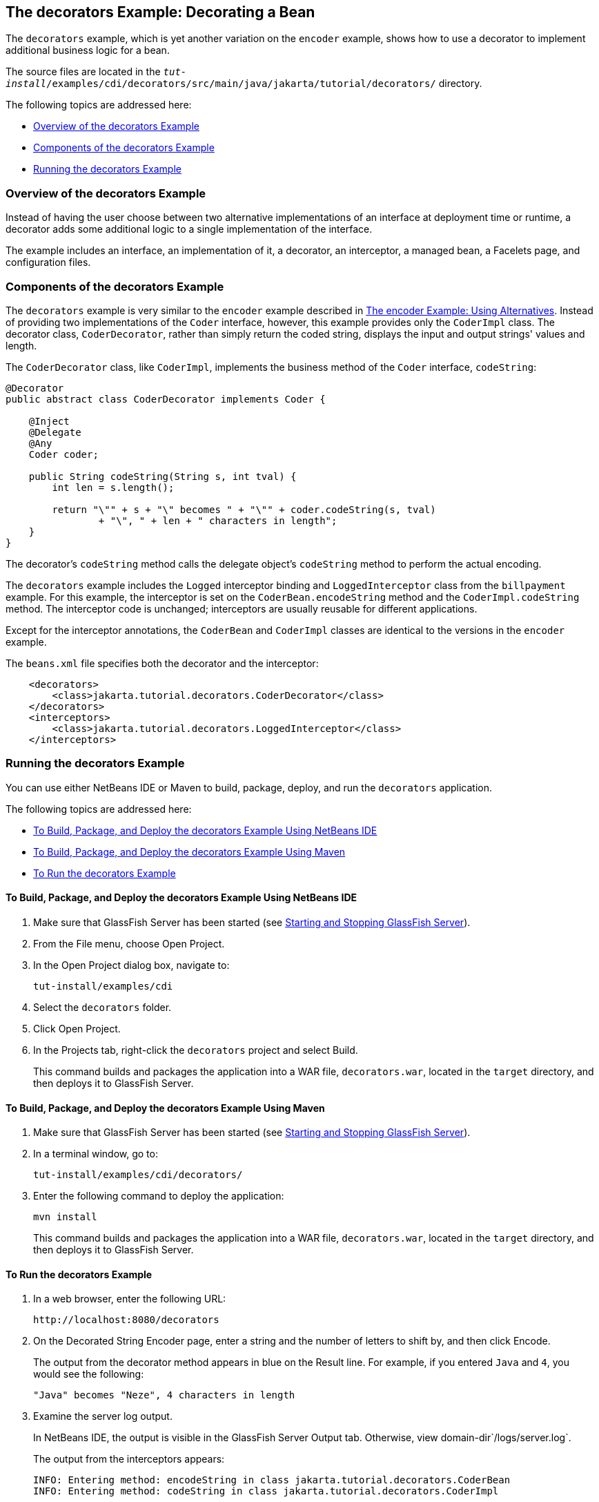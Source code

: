 [[GKPAX]][[the-decorators-example-decorating-a-bean]]

== The decorators Example: Decorating a Bean

The `decorators` example, which is yet another variation on the
`encoder` example, shows how to use a decorator to implement additional
business logic for a bean.

The source files are located in the
`_tut-install_/examples/cdi/decorators/src/main/java/jakarta/tutorial/decorators/`
directory.

The following topics are addressed here:

* link:#CHDDDFCI[Overview of the decorators Example]
* link:#GKPAQ[Components of the decorators Example]
* link:#GKPBK[Running the decorators Example]

[[CHDDDFCI]][[overview-of-the-decorators-example]]

=== Overview of the decorators Example

Instead of having the user choose between two alternative
implementations of an interface at deployment time or runtime, a
decorator adds some additional logic to a single implementation of the
interface.

The example includes an interface, an implementation of it, a decorator,
an interceptor, a managed bean, a Facelets page, and configuration
files.

[[GKPAQ]][[components-of-the-decorators-example]]

=== Components of the decorators Example

The `decorators` example is very similar to the `encoder` example
described in link:#GKHPU[The encoder Example:
Using Alternatives]. Instead of providing two implementations of the
`Coder` interface, however, this example provides only the `CoderImpl`
class. The decorator class, `CoderDecorator`, rather than simply return
the coded string, displays the input and output strings' values and
length.

The `CoderDecorator` class, like `CoderImpl`, implements the business
method of the `Coder` interface, `codeString`:

[source,java]
----
@Decorator
public abstract class CoderDecorator implements Coder {

    @Inject
    @Delegate
    @Any
    Coder coder;

    public String codeString(String s, int tval) {
        int len = s.length();

        return "\"" + s + "\" becomes " + "\"" + coder.codeString(s, tval)
                + "\", " + len + " characters in length";
    }
}
----

The decorator's `codeString` method calls the delegate object's
`codeString` method to perform the actual encoding.

The `decorators` example includes the `Logged` interceptor binding and
`LoggedInterceptor` class from the `billpayment` example. For this
example, the interceptor is set on the `CoderBean.encodeString` method
and the `CoderImpl.codeString` method. The interceptor code is
unchanged; interceptors are usually reusable for different applications.

Except for the interceptor annotations, the `CoderBean` and `CoderImpl`
classes are identical to the versions in the `encoder` example.

The `beans.xml` file specifies both the decorator and the interceptor:

[source,xml]
----
    <decorators>
        <class>jakarta.tutorial.decorators.CoderDecorator</class>
    </decorators>
    <interceptors>
        <class>jakarta.tutorial.decorators.LoggedInterceptor</class>
    </interceptors>
----

[[GKPBK]][[running-the-decorators-example]]

=== Running the decorators Example

You can use either NetBeans IDE or Maven to build, package, deploy, and
run the `decorators` application.

The following topics are addressed here:

* link:#GKPAG[To Build, Package, and Deploy the decorators Example Using
NetBeans IDE]
* link:#GKPAJ[To Build, Package, and Deploy the decorators Example Using
Maven]
* link:#GKPAN[To Run the decorators Example]

[[GKPAG]][[to-build-package-and-deploy-the-decorators-example-using-netbeans-ide]]

==== To Build, Package, and Deploy the decorators Example Using NetBeans IDE

1.  Make sure that GlassFish Server has been started (see
link:#BNADI[Starting and Stopping GlassFish
Server]).
2.  From the File menu, choose Open Project.
3.  In the Open Project dialog box, navigate to:
+
[source,java]
----
tut-install/examples/cdi
----
4.  Select the `decorators` folder.
5.  Click Open Project.
6.  In the Projects tab, right-click the `decorators` project and select
Build.
+
This command builds and packages the application into a WAR file,
`decorators.war`, located in the `target` directory, and then deploys it
to GlassFish Server.

[[GKPAJ]][[to-build-package-and-deploy-the-decorators-example-using-maven]]

==== To Build, Package, and Deploy the decorators Example Using Maven

1.  Make sure that GlassFish Server has been started (see
link:#BNADI[Starting and Stopping GlassFish
Server]).
2.  In a terminal window, go to:
+
[source,java]
----
tut-install/examples/cdi/decorators/
----
3.  Enter the following command to deploy the application:
+
[source,java]
----
mvn install
----
+
This command builds and packages the application into a WAR file,
`decorators.war`, located in the `target` directory, and then deploys it
to GlassFish Server.

[[GKPAN]][[to-run-the-decorators-example]]

==== To Run the decorators Example

1.  In a web browser, enter the following URL:
+
[source,java]
----
http://localhost:8080/decorators
----
2.  On the Decorated String Encoder page, enter a string and the number
of letters to shift by, and then click Encode.
+
The output from the decorator method appears in blue on the Result line.
For example, if you entered `Java` and `4`, you would see the following:
+
[source,java]
----
"Java" becomes "Neze", 4 characters in length
----
3.  Examine the server log output.
+
In NetBeans IDE, the output is visible in the GlassFish Server Output
tab. Otherwise, view domain-dir`/logs/server.log`.
+
The output from the interceptors appears:
+
[source,java]
----
INFO: Entering method: encodeString in class jakarta.tutorial.decorators.CoderBean
INFO: Entering method: codeString in class jakarta.tutorial.decorators.CoderImpl
----
